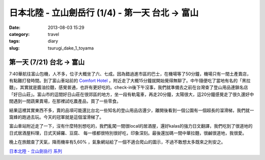 日本北陸 - 立山劍岳行 (1/4) - 第一天 台北 -> 富山
###################################################
:date: 2013-08-03 15:29
:category: travel
:tags: diary
:slug: tsurugi_dake_1_toyama


第一天 (7/21) 台北 -> 富山
===========================

.. image:: http://farm4.staticflickr.com/3747/9425169001_6b97361128.jpg

7:40華航往富山包機，人不多，位子大概坐了六、七成。因為錯過進市區的巴士，在機場等了50分鐘，機場只有一間土產賣店，有點難打發時間。到了富山車站前的 `Comfort Hotel <http://www.choice-hotels.jp/cftoyaek/>`__ ，附近走了大概15分鐘就開始覺得無聊了。中午隨便吃了當地有名的「黑拉麵」，其實就是醬油拉麵，感覺普通，也許有更好吃的。check-in後下午沒事，我們就準備去之前在台灣查了登山用品連鎖名店「好日山莊」。富山市的這間好日山莊在很郊區的地方，坐一段有軌電車，再走20分鐘，太陽很大，這20分鐘感覺走了很久還好中間遇到一間蔬果賣場，在那裡試吃農產品，買了一些零食。

.. image:: http://farm4.staticflickr.com/3723/9385303510_ea2dc386a4.jpg

結果這裡其實東西不多，賣的品項可能還比台北一些知名的登山用品店還少，離開後看到一個公園有一個超長的溜滑梯，我們就一窩蜂的跑過去玩。今天的冠軍就是這個溜滑梯了。

.. image:: http://farm3.staticflickr.com/2844/9382521201_40a518b4cd.jpg

富山車站附近走了一下，沒有什麼特別想吃的，我們亂闖一間很local的居酒屋，還好kalas的強力日文翻譯，我們吃到了很道地的日式居酒屋料理，日式天婦羅、豆腐、 每一樣都很特別很好吃，印象深刻。最後還加碼一間中華拉麵，很鹹很道地，我很愛。

.. image:: http://farm6.staticflickr.com/5509/9425172407_d0a76c3fca.jpg

晚上在旅館查了天氣，降雨機率有5,60% ，氣象網站給了一個不適合爬山的圖示，不過不敢想太多既來之則安之。


`日本北陸 - 立山劍岳行 系列 <|filename|/travel/2013_tsurugi_dake.rst>`_ 
